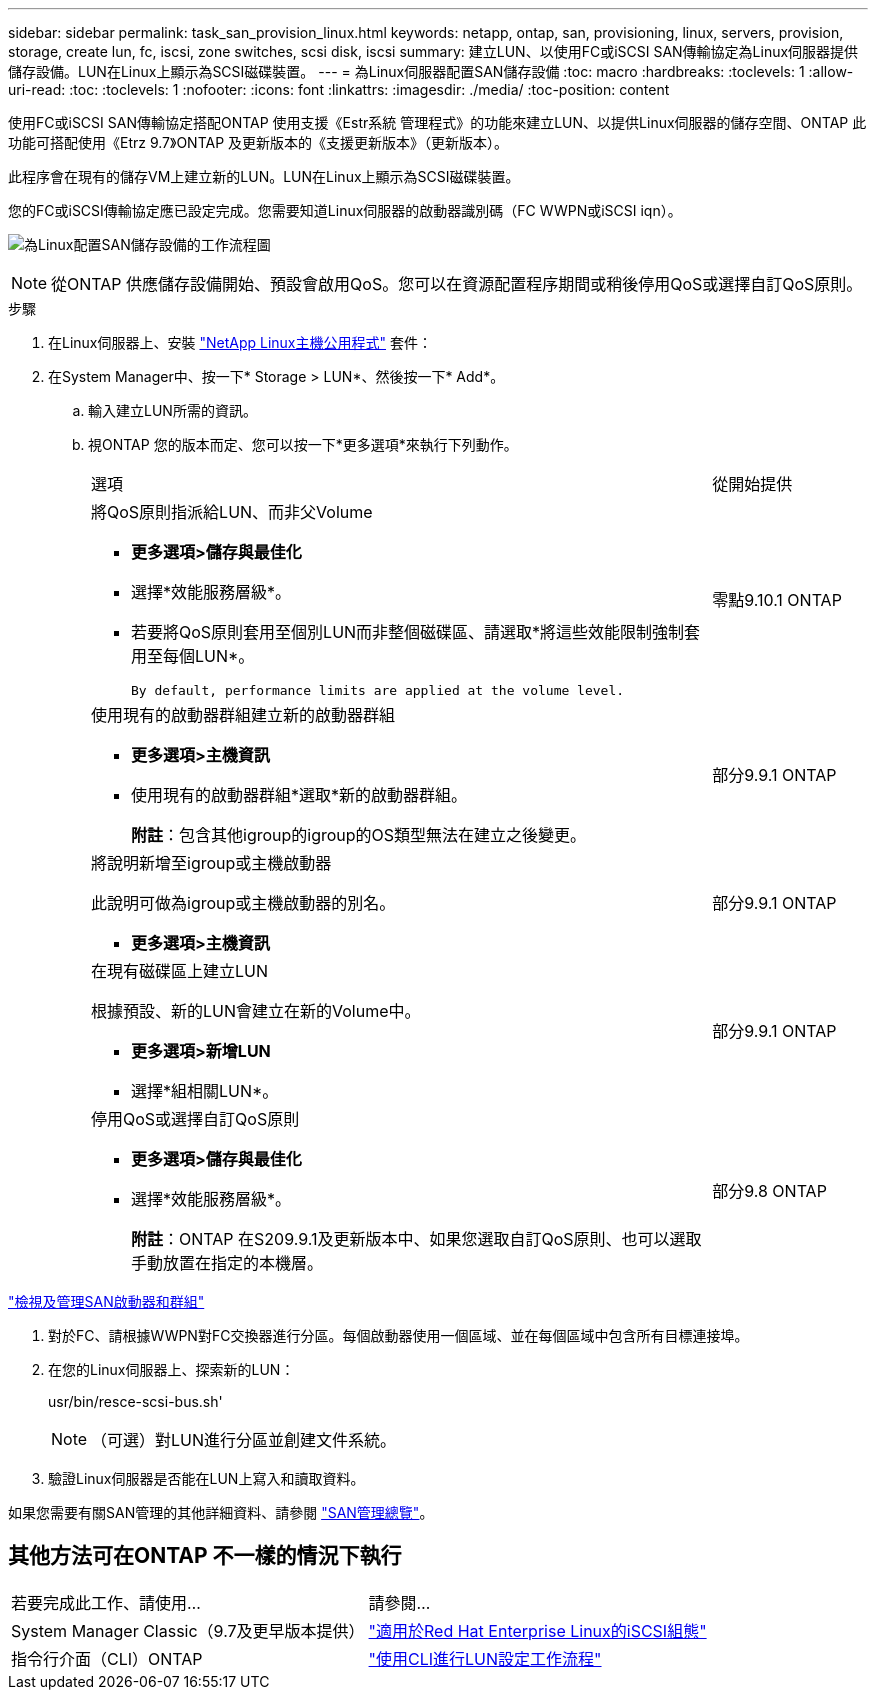 ---
sidebar: sidebar 
permalink: task_san_provision_linux.html 
keywords: netapp, ontap, san, provisioning, linux, servers, provision, storage, create lun, fc, iscsi, zone switches, scsi disk, iscsi 
summary: 建立LUN、以使用FC或iSCSI SAN傳輸協定為Linux伺服器提供儲存設備。LUN在Linux上顯示為SCSI磁碟裝置。 
---
= 為Linux伺服器配置SAN儲存設備
:toc: macro
:hardbreaks:
:toclevels: 1
:allow-uri-read: 
:toc: 
:toclevels: 1
:nofooter: 
:icons: font
:linkattrs: 
:imagesdir: ./media/
:toc-position: content


[role="lead"]
使用FC或iSCSI SAN傳輸協定搭配ONTAP 使用支援《Estr系統 管理程式》的功能來建立LUN、以提供Linux伺服器的儲存空間、ONTAP 此功能可搭配使用《Etrz 9.7》ONTAP 及更新版本的《支援更新版本》（更新版本）。

此程序會在現有的儲存VM上建立新的LUN。LUN在Linux上顯示為SCSI磁碟裝置。

您的FC或iSCSI傳輸協定應已設定完成。您需要知道Linux伺服器的啟動器識別碼（FC WWPN或iSCSI iqn）。

image:workflow_san_provision_linux.gif["為Linux配置SAN儲存設備的工作流程圖"]


NOTE: 從ONTAP 供應儲存設備開始、預設會啟用QoS。您可以在資源配置程序期間或稍後停用QoS或選擇自訂QoS原則。

.步驟
. 在Linux伺服器上、安裝 link:https://docs.netapp.com/us-en/ontap-sanhost/hu_luhu_71.html#installing-linux-unified-host-utilities["NetApp Linux主機公用程式"] 套件：
. 在System Manager中、按一下* Storage > LUN*、然後按一下* Add*。
+
.. 輸入建立LUN所需的資訊。
.. 視ONTAP 您的版本而定、您可以按一下*更多選項*來執行下列動作。
+
[cols="80,20"]
|===


| 選項 | 從開始提供 


 a| 
將QoS原則指派給LUN、而非父Volume

*** *更多選項>儲存與最佳化*
*** 選擇*效能服務層級*。
*** 若要將QoS原則套用至個別LUN而非整個磁碟區、請選取*將這些效能限制強制套用至每個LUN*。
+
 By default, performance limits are applied at the volume level.

| 零點9.10.1 ONTAP 


 a| 
使用現有的啟動器群組建立新的啟動器群組

*** *更多選項>主機資訊*
*** 使用現有的啟動器群組*選取*新的啟動器群組。
+
*附註*：包含其他igroup的igroup的OS類型無法在建立之後變更。


| 部分9.9.1 ONTAP 


 a| 
將說明新增至igroup或主機啟動器

此說明可做為igroup或主機啟動器的別名。

*** *更多選項>主機資訊*

| 部分9.9.1 ONTAP 


 a| 
在現有磁碟區上建立LUN

根據預設、新的LUN會建立在新的Volume中。

*** *更多選項>新增LUN*
*** 選擇*組相關LUN*。

| 部分9.9.1 ONTAP 


 a| 
停用QoS或選擇自訂QoS原則

*** *更多選項>儲存與最佳化*
*** 選擇*效能服務層級*。
+
*附註*：ONTAP 在S209.9.1及更新版本中、如果您選取自訂QoS原則、也可以選取手動放置在指定的本機層。


| 部分9.8 ONTAP 
|===




link:san-admin/manage-san-initiators-task.html["檢視及管理SAN啟動器和群組"]

. 對於FC、請根據WWPN對FC交換器進行分區。每個啟動器使用一個區域、並在每個區域中包含所有目標連接埠。
. 在您的Linux伺服器上、探索新的LUN：
+
usr/bin/resce-scsi-bus.sh'

+

NOTE: （可選）對LUN進行分區並創建文件系統。

. 驗證Linux伺服器是否能在LUN上寫入和讀取資料。


如果您需要有關SAN管理的其他詳細資料、請參閱 link:../san-admin/index.html["SAN管理總覽"]。



== 其他方法可在ONTAP 不一樣的情況下執行

|===


| 若要完成此工作、請使用... | 請參閱... 


| System Manager Classic（9.7及更早版本提供） | https://docs.netapp.com/us-en/ontap-sm-classic/iscsi-config-rhel/index.html["適用於Red Hat Enterprise Linux的iSCSI組態"] 


| 指令行介面（CLI）ONTAP | https://docs.netapp.com/us-en/ontap/san-admin/lun-setup-workflow-concept.html["使用CLI進行LUN設定工作流程"] 
|===